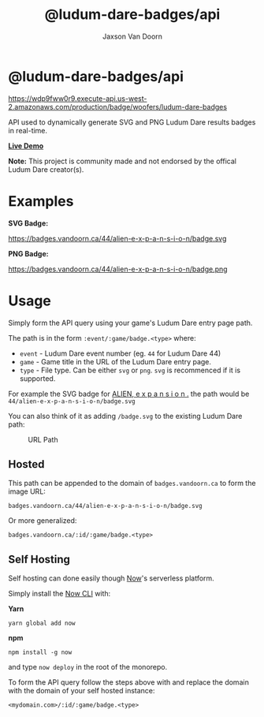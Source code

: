 
#+TITLE:    @ludum-dare-badges/api
#+AUTHOR:	Jaxson Van Doorn
#+EMAIL:	jaxson.vandoorn@gmail.com
#+OPTIONS:  num:nil toc:nil

* @ludum-dare-badges/api

[[https://wdp9fww0r9.execute-api.us-west-2.amazonaws.com/production/results/woofers/react-ludum-dare][https://wdp9fww0r9.execute-api.us-west-2.amazonaws.com/production/badge/woofers/ludum-dare-badges]]

API used to dynamically generate SVG and PNG Ludum Dare results badges in real-time.

*[[https://badges.vandoorn.ca][Live Demo]]*

*Note:* This project is community made and not endorsed by the offical Ludum Dare creator(s).

* Examples

*SVG Badge:*

#+CAPTION: SVG Badge
#+NAME:    SVG Badge
https://badges.vandoorn.ca/44/alien-e-x-p-a-n-s-i-o-n/badge.svg

*PNG Badge:*

#+CAPTION: PNG Badge
#+NAME:    PNG Badge
https://badges.vandoorn.ca/44/alien-e-x-p-a-n-s-i-o-n/badge.png

* Usage
Simply form the API query using your game's Ludum Dare entry page path.

The path is in the form ~:event/:game/badge.<type>~ where:

- ~event~ - Ludum Dare event number (eg. ~44~ for Ludum Dare 44)
- ~game~ - Game title in the URL of the Ludum Dare entry page.
- ~type~ - File type.  Can be either ~svg~ or ~png~.  ~svg~ is recommenced if it is supported.

For example the SVG badge for [[https://ldjam.com/events/ludum-dare/44/alien-e-x-p-a-n-s-i-o-n][ALIEN, e x p a n s i o n .]]
the path would be ~44/alien-e-x-p-a-n-s-i-o-n/badge.svg~

You can also think of it as adding ~/badge.svg~ to the existing Ludum Dare path:

#+CAPTION: URL Path
#+NAME:    URL Path
[[./screenshots/url.png]]

** Hosted
This path can be appended to the domain of ~badges.vandoorn.ca~ to form the image URL:

#+BEGIN_SRC
badges.vandoorn.ca/44/alien-e-x-p-a-n-s-i-o-n/badge.svg
#+END_SRC

Or more generalized:

#+BEGIN_SRC
badges.vandoorn.ca/:id/:game/badge.<type>
#+END_SRC
** Self Hosting

Self hosting can done easily though [[https://zeit.co/now][Now]]'s serverless platform.

Simply install the [[https://github.com/zeit/now-cli][Now CLI]] with:

*Yarn*
#+BEGIN_SRC
yarn global add now
#+END_SRC

*npm*
#+BEGIN_SRC
npm install -g now
#+END_SRC

and type ~now deploy~ in the root of the monorepo.

To form the API query follow the steps above with and replace the domain
with the domain of your self hosted instance:

#+BEGIN_SRC
<mydomain.com>/:id/:game/badge.<type>
#+END_SRC
